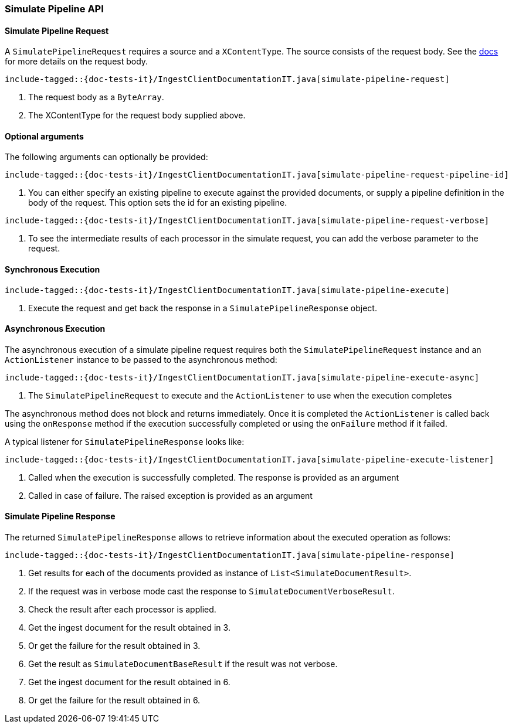 [[java-rest-high-ingest-simulate-pipeline]]
=== Simulate Pipeline API

[[java-rest-high-ingest-simulate-pipeline-request]]
==== Simulate Pipeline Request

A `SimulatePipelineRequest` requires a source and a `XContentType`. The source consists
of the request body. See the https://www.elastic.co/guide/en/elasticsearch/reference/master/simulate-pipeline-api.html[docs]
for more details on the request body.

["source","java",subs="attributes,callouts,macros"]
--------------------------------------------------
include-tagged::{doc-tests-it}/IngestClientDocumentationIT.java[simulate-pipeline-request]
--------------------------------------------------
<1> The request body as a `ByteArray`.
<2> The XContentType for the request body supplied above.

==== Optional arguments
The following arguments can optionally be provided:

["source","java",subs="attributes,callouts,macros"]
--------------------------------------------------
include-tagged::{doc-tests-it}/IngestClientDocumentationIT.java[simulate-pipeline-request-pipeline-id]
--------------------------------------------------
<1> You can either specify an existing pipeline to execute against the provided documents, or supply a
pipeline definition in the body of the request. This option sets the id for an existing pipeline.

["source","java",subs="attributes,callouts,macros"]
--------------------------------------------------
include-tagged::{doc-tests-it}/IngestClientDocumentationIT.java[simulate-pipeline-request-verbose]
--------------------------------------------------
<1> To see the intermediate results of each processor in the simulate request, you can add the verbose parameter
to the request.

[[java-rest-high-ingest-simulate-pipeline-sync]]
==== Synchronous Execution

["source","java",subs="attributes,callouts,macros"]
--------------------------------------------------
include-tagged::{doc-tests-it}/IngestClientDocumentationIT.java[simulate-pipeline-execute]
--------------------------------------------------
<1> Execute the request and get back the response in a `SimulatePipelineResponse` object.

[[java-rest-high-ingest-simulate-pipeline-async]]
==== Asynchronous Execution

The asynchronous execution of a simulate pipeline request requires both the `SimulatePipelineRequest`
instance and an `ActionListener` instance to be passed to the asynchronous
method:

["source","java",subs="attributes,callouts,macros"]
--------------------------------------------------
include-tagged::{doc-tests-it}/IngestClientDocumentationIT.java[simulate-pipeline-execute-async]
--------------------------------------------------
<1> The `SimulatePipelineRequest` to execute and the `ActionListener` to use when
the execution completes

The asynchronous method does not block and returns immediately. Once it is
completed the `ActionListener` is called back using the `onResponse` method
if the execution successfully completed or using the `onFailure` method if
it failed.

A typical listener for `SimulatePipelineResponse` looks like:

["source","java",subs="attributes,callouts,macros"]
--------------------------------------------------
include-tagged::{doc-tests-it}/IngestClientDocumentationIT.java[simulate-pipeline-execute-listener]
--------------------------------------------------
<1> Called when the execution is successfully completed. The response is
provided as an argument
<2> Called in case of failure. The raised exception is provided as an argument

[[java-rest-high-ingest-simulate-pipeline-response]]
==== Simulate Pipeline Response

The returned `SimulatePipelineResponse` allows to retrieve information about the executed
 operation as follows:

["source","java",subs="attributes,callouts,macros"]
--------------------------------------------------
include-tagged::{doc-tests-it}/IngestClientDocumentationIT.java[simulate-pipeline-response]
--------------------------------------------------
<1> Get results for each of the documents provided as instance of `List<SimulateDocumentResult>`.
<2> If the request was in verbose mode cast the response to `SimulateDocumentVerboseResult`.
<3> Check the result after each processor is applied.
<4> Get the ingest document for the result obtained in 3.
<5> Or get the failure for the result obtained in 3.
<6> Get the result as `SimulateDocumentBaseResult` if the result was not verbose.
<7> Get the ingest document for the result obtained in 6.
<8> Or get the failure for the result obtained in 6.
